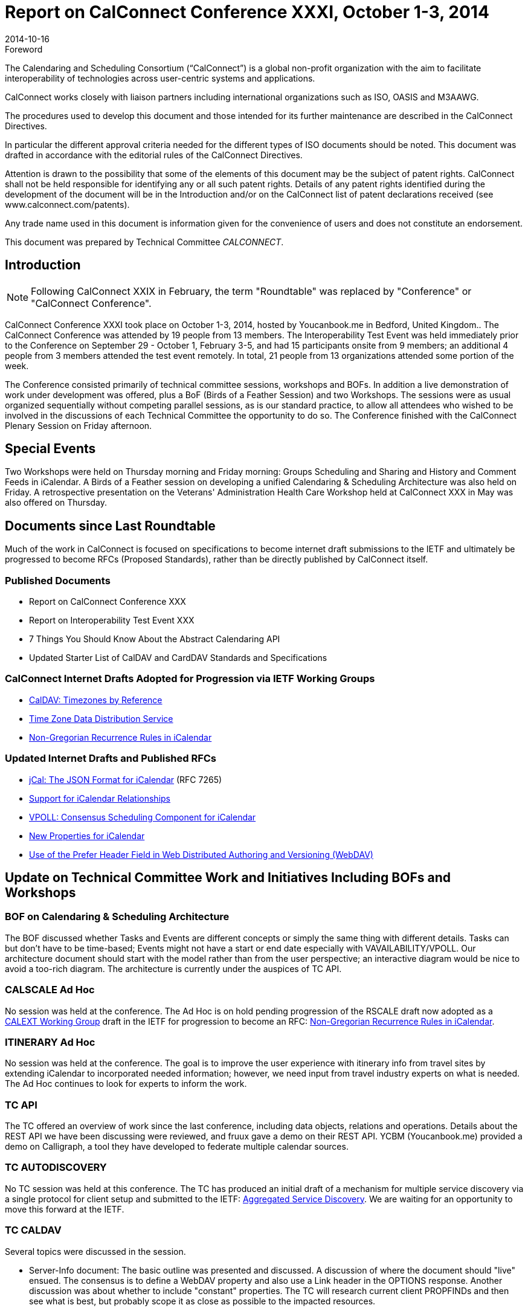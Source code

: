 = Report on CalConnect Conference XXXI, October 1-3, 2014
:docnumber: 1406
:copyright-year: 2014
:language: en
:doctype: administrative
:edition: 1
:status: published
:revdate: 2014-10-16
:published-date: 2014-10-16
:technical-committee: CALCONNECT
:mn-document-class: cc
:mn-output-extensions: xml,html,pdf,rxl
:local-cache-only:
:imagesdir: images/conference-31

.Foreword
The Calendaring and Scheduling Consortium ("`CalConnect`") is a global non-profit
organization with the aim to facilitate interoperability of technologies across
user-centric systems and applications.

CalConnect works closely with liaison partners including international
organizations such as ISO, OASIS and M3AAWG.

The procedures used to develop this document and those intended for its further
maintenance are described in the CalConnect Directives.

In particular the different approval criteria needed for the different types of
ISO documents should be noted. This document was drafted in accordance with the
editorial rules of the CalConnect Directives.

Attention is drawn to the possibility that some of the elements of this
document may be the subject of patent rights. CalConnect shall not be held responsible
for identifying any or all such patent rights. Details of any patent rights
identified during the development of the document will be in the Introduction
and/or on the CalConnect list of patent declarations received (see
www.calconnect.com/patents).

Any trade name used in this document is information given for the convenience
of users and does not constitute an endorsement.

This document was prepared by Technical Committee _{technical-committee}_.

== Introduction

NOTE: Following CalConnect XXIX in February, the term "Roundtable" was replaced by "Conference" or
"CalConnect Conference".

CalConnect Conference XXXI took place on October 1-3, 2014, hosted by Youcanbook.me in Bedford,
United Kingdom.. The CalConnect Conference was attended by 19 people from 13 members. The
Interoperability Test Event was held immediately prior to the Conference on September 29 - October 1,
February 3-5, and had 15 participants onsite from 9 members; an additional 4 people from 3 members
attended the test event remotely. In total, 21 people from 13 organizations attended some portion of the
week.

The Conference consisted primarily of technical committee sessions, workshops and BOFs. In addition a
live demonstration of work under development was offered, plus a BoF (Birds of a Feather Session) and
two Workshops. The sessions were as usual organized sequentially without competing parallel sessions,
as is our standard practice, to allow all attendees who wished to be involved in the discussions of each
Technical Committee the opportunity to do so. The Conference finished with the CalConnect Plenary
Session on Friday afternoon.

== Special Events

Two Workshops were held on Thursday morning and Friday morning: Groups Scheduling and Sharing
and History and Comment Feeds in iCalendar. A Birds of a Feather session on developing a unified
Calendaring & Scheduling Architecture was also held on Friday. A retrospective presentation on the
Veterans' Administration Health Care Workshop held at CalConnect XXX in May was also offered on
Thursday.

== Documents since Last Roundtable

Much of the work in CalConnect is focused on specifications to become internet draft submissions to the IETF and ultimately be
progressed to become RFCs (Proposed Standards), rather than be directly published by CalConnect itself.

=== Published Documents

* Report on CalConnect Conference XXX
* Report on Interoperability Test Event XXX
* 7 Things You Should Know About the Abstract Calendaring API
* Updated Starter List of CalDAV and CardDAV Standards and Specifications

=== CalConnect Internet Drafts Adopted for Progression via IETF Working Groups

* https://datatracker.ietf.org/doc/draft-ietf-tzdist-caldav-timezone-ref/[CalDAV: Timezones by Reference]
* https://datatracker.ietf.org/doc/draft-ietf-tzdist-caldav-timezone-ref/[Time Zone Data Distribution Service]
* https://datatracker.ietf.org/doc/draft-ietf-calext-rscale[Non-Gregorian Recurrence Rules in iCalendar]

=== Updated Internet Drafts and Published RFCs

* http://tools.ietf.org/html/rfc7265[jCal: The JSON Format for iCalendar] (RFC 7265)
* https://datatracker.ietf.org/doc/draft-douglass-ical-relations/[Support for iCalendar Relationships]
* https://datatracker.ietf.org/doc/draft-york-vpoll/[VPOLL: Consensus Scheduling Component for iCalendar]
* http://tools.ietf.org/html/draft-daboo-icalendar-extensions[New Properties for iCalendar]
* https://datatracker.ietf.org/doc/draft-murchison-webdav-prefer/[Use of the Prefer Header Field in Web Distributed Authoring and Versioning (WebDAV)]

== Update on Technical Committee Work and Initiatives Including BOFs and Workshops

=== BOF on Calendaring & Scheduling Architecture

The BOF discussed whether Tasks and Events are different concepts or simply the same thing with
different details. Tasks can but don't have to be time-based; Events might not have a start or end date
especially with VAVAILABILITY/VPOLL. Our architecture document should start with the model rather
than from the user perspective; an interactive diagram would be nice to avoid a too-rich diagram. The
architecture is currently under the auspices of TC API.

=== CALSCALE Ad Hoc

No session was held at the conference. The Ad Hoc is on hold pending progression of the RSCALE draft
now adopted as a
https://datatracker.ietf.org/doc/draft-ietf-calext-rscale/[CALEXT Working Group]
draft in the IETF for progression to become an RFC:
https://datatracker.ietf.org/doc/draft-ietf-calext-rscale/[Non-Gregorian Recurrence Rules in iCalendar].

=== ITINERARY Ad Hoc

No session was held at the conference. The goal is to improve the user experience with itinerary info from
travel sites by extending iCalendar to incorporated needed information; however, we need input from
travel industry experts on what is needed. The Ad Hoc continues to look for experts to inform the work.

=== TC API

The TC offered an overview of work since the last conference, including data objects, relations and
operations. Details about the REST API we have been discussing were reviewed, and fruux gave a demo
on their REST API. YCBM (Youcanbook.me) provided a demo on Calligraph, a tool they have developed
to federate multiple calendar sources.

=== TC AUTODISCOVERY

No TC session was held at this conference. The TC has produced an initial draft of a mechanism for
multiple service discovery via a single protocol for client setup and submitted to the IETF:
https://datatracker.ietf.org/doc/draft-daboo-aggregated-service-discovery/[Aggregated Service Discovery]. We are waiting for an opportunity to move this forward at the IETF.

=== TC CALDAV

Several topics were discussed in the session.

* Server-Info document: The basic outline was presented and discussed. A discussion of where the
document should "live" ensued. The consensus is to define a WebDAV property and also use a Link
header in the OPTIONS response. Another discussion was about whether to include "constant"
properties. The TC will research current client PROPFINDs and then see what is best, but probably
scope it as close as possible to the impacted resources.

* Scheduling Drafts: The basic outline of a solution was presented and discussed. The overall feeling
was to initially move forward with the approach for new drafts only. The TC will do more work on
how best to handle the "lost update" problem when creating drafts from existing resources.

* Calendar Principal Searching: All agreed that DAV:principal-property-search is too structured and
something better is needed. The TC will look into whether the existing report can be augmented with
a custom property or a new report should be created (e.g. standardizing the calendarserverprincipal-
search report).

* Discussion of the status of WebDAV Prefer Draft and whether return=representation should be
allowed on a precondition failure. The consensus was that it should be allowed to eliminate the need
for the client to fetch the new resource in a separate request. The draft will be refreshed, reviewed
and submitted to IETF.

* Discussion on use of patch/diffs for client updates and whether ETag, Schedule-Tag is sufficient for
that. The TC will investigate formalizing a diff format for CalDAV with a preference for a JSON-based
solution.

=== TC EVENTPUB

TC EVENTPUB summarized the state of its current drafts; the TC has been dormant as we wait for the
backlog of drafts before the IETF to clear. There was some discussion about the new CONFERENCE
property and colors. The current EVENTPUB drafts referenced above are
http://tools.ietf.org/html/draft-douglass-calendar-extension/[Event Publication Extensions to iCalendar]
and https://datatracker.ietf.org/doc/html/draft-daboo-icalendar-extensions[New Properties for iCalendar].

=== TC FREEBUSY

The TC reviewed the draft specification: https://tools.ietf.org/html/draft-york-vpoll-00[VPOLL: Consensus Scheduling Component for iCalendar] and
the BASIC poll mode, then presented some of the thoughts we have had in the TC and also in TC TASKS
about a new task assignment poll mode. We also talked about signup modes which could support
informal event planning, and discussed the possible use of VPOLL for simple resource management. The
TC also offered a quick demo of a VPOLL client.

=== TC FSC

TC FSC (Federated Shared Calendars) was formed from the FSC Ad Hoc Committee following
CalConnect XXX. The TC presented the current design for federated shared calendars. There was a lot of
discussion of enhancing subscribed calendar behavior versus using CalDAV, with the consensus moving
towards a more CalDAV-like approach via links to upgrade subscriptions directly into CalDAV -- used in
either a server-to-server or client-to-server mode. Ultimately we will use TC-API work for the sharing
protocol. The nature of invites (iCalendar or XML) still needs to be decided. We are leaning towards a
more generic TC SHARING type of sharing mode.

=== TC IOPTEST

A busy and productive session. As always much testing of various CalDAV features. Some new implicit
scheduling implementations testing against clients. Two participants were trying to get VPOLL up and
running across multiple servers but ran into some implementation issues and eventually ran out of time.
TC IOPTEST will start building a list of areas to test next time immediately -- starting early may help to
provide some specific implementation goals. Will be building this in the TESTING-NOTES etherpad.
Finally we hope to have PUSH implementations for testing in January. The event report may be found at
https://www.calconnect.org/events/event-reports#ioptestevents[CalConnect Interoperability Test Event Reports] once completed.

=== TC ISCHEDULE

The proposed solution to the "identity crisis" problem was presented; namely webfinger, SCHEDULE-TO
URI and SCHEDULE-ADDRESS property parameter. Lots of discussion about using SCHEDULEADDRESS
as opposed to setting the routing address as the value of the property. Major pushback for
changing the property value is that it may break existing clients which don't understand SCHEDULE-TO
URIs. The session ended without a clear consensus. The TC will investigate how clients will handle the
property value being changed. This will probably wait on IETF to start a Working Group to progress the
iSchedule draft, and we will leave it as as open issue in the draft.

=== TC PUSH

We presented the latest output of the TC, including the new architecture, discovery of push-transports and
a push protocol. There was a discussion about who defines what a topic is. Clients might want to be able
to define in more detail what they are interested in. We might add that as an extension later on. Also, we
briefly discussed the option to use an asynchronous call to the gateway-select URL and return an id the
client can use to check if the subscription is still valid. Finally, we discussed how to proceed in the matter
of the IETF webpush working group. There was consensus in that we should contact the WG and let them
know about our use cases and our work.

=== TC RESOURCE

A presentation on the resource schema work so far was followed by a discussion of resource schemas for
building management, etc. We need to look at ways to integrate or provide APIs for information relevant
to the calendaring and scheduling world. Information in the structured location draft as to how to provide it
so it is always available for users. The TC is now waiting on its drafts to begin progression at the IETF so
will be dormant unless an issue comes up that must be addressed by the TC.

=== TC SHARING

This TC was formed from the Contacts Sharing Provisional Committee following CalConnect XXX. The
TC presented a plan for the 4 specifications we'd like to release. There were lots of discussions around
semantics and general approach, such as:

. Dropping UID from xml bodies
. CardDAV sharing collections. Is there only one sharee collection per sharer.
. Attaching principal information to notifications.
. Per-user and global properties for iCalendar. What should be the default?
. Requiring vCard 4.
. Sharing draft collections.

No strong decisions have been made, will have to pick those up during the post-event TC calls going
forward.

=== TC TASKS

We discussed work done over the last few months: history/comments use cases, task assignment and
VPOLL, and changes to relationships draft. We had a detailed discussion on the use of RELATED-TO,
RELID/REFID, CATEGORIES. We decided we would use a URI value for REFID. We decided we needed
a new property for "formal" categories. We will continue to discuss the need for an event type registry.
Next up we will work on finishing the drafts, ongoing VPOLL work, and time planning.

=== TC TIMEZONE

No session was held at the conference. The TC is on hold pending the progression of its two drafts now
adopted as https://datatracker.ietf.org/doc/draft-ietf-tzdist-caldav-timezone-ref/[TZDIST Working Group]
drafts in the IETF for progression to become RFCs:
https://datatracker.ietf.org/doc/draft-ietf-tzdist-caldav-timezone-ref/[Time Zone Data Distribution Service]
and https://datatracker.ietf.org/doc/draft-ietf-tzdist-caldav-timezone-ref/[CalDAV: Timezones by Reference].

=== Workshop on Groups Attendees and Sharing

Reviewed proposals for server-side support. Attendees approach involved client-driven model, decided
right approach was for server to make decisions on expansions. Same would apply to sharing as well. Still
open questions as to how it would work, at this time decided to continue discussions within TC CALDAV
once it finishes current work, and discuss again at next conference either at another workshop or as part
of TC CALDAV.

=== Workshop on History and Comments Streams in iCalendar Data

Discussed general use cases; reached a general agreement on the need to address this in particular TC
TASKS has a requirement. Approaches using external feeds through existing protocols, links to photo
stream sites, etc.. The CONFERENCE property in EVENTPUB was driven by Google's interest in a PUT
to Google Hangout. Also discussed TC TASKS requirement by using VJOURNAL. Decision: we don't
have time before January to get into the topic in depth, and will return to it at the January event. In the
meantime, TC TASKS will evaluate whether VJOURNAl is sufficient for its needs and the requirement can
be met that way.

== Plenary Decisions

The offer from Gershon Janssen to host the Autumn 2015 event in Amsterdam, The Netherlands was
confirmed.

A Planning Committee will be formed for CalConnect's Tenth Anniversary meeting, CalConnect XXXII, in
January 2015.

== Future Events

* CalConnect XXXII: January 26-30, 2015, Kerio Technologies, San Jose, California
* CalConnect XXXIII: Spring, 2015, TBD
* CalConnect XXXIV: Autumn, 2015, Gershon Janssen, Amsterdam, The Netherlands

The general format of the CalConnect week is:

* Monday morning through Wednesday noon, CalConnect Interoperability Test Event
* Wednesday noon through Friday afternoon, CalConnect Conference (presentations, TC sessions,
BOFs, networking, Plenary)
* The format for European events is to move TC sessions to the afternoon and offer symposia and
BOFs during Thursday and Friday mornings, and continue through Friday afternoon.

== Pictures from CalConnect XXXI

.Photograph courtesy of Graham Wilson, www.grahamphotographer.co.uk
image::img01.png[]

.The interoperability test event at http://www.thehigginsbedford.org.uk/[The Higgins], with attendent Sarcophagus
image::img02.png[]
